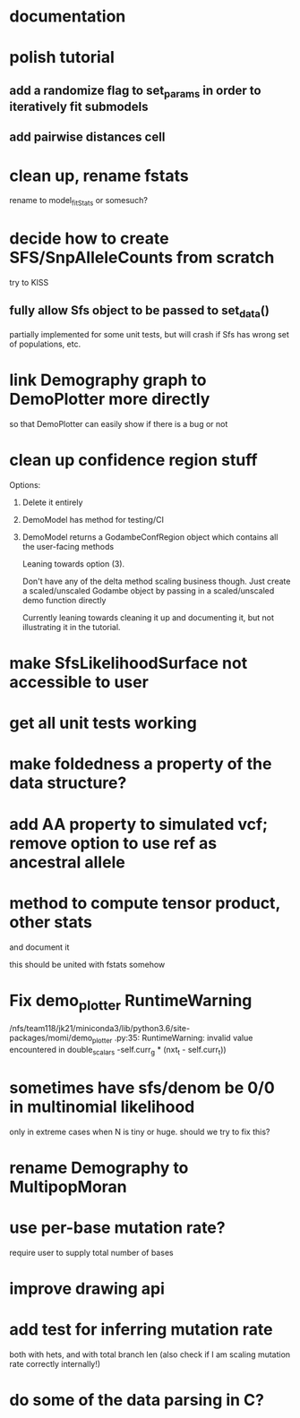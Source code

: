 * documentation
* polish tutorial
** add a randomize flag to set_params in order to iteratively fit submodels
** add pairwise distances cell
* clean up, rename fstats
  rename to model_fit_Stats or somesuch?
* decide how to create SFS/SnpAlleleCounts from scratch
  try to KISS
** fully allow Sfs object to be passed to set_data()
   partially implemented for some unit tests, but will crash if Sfs has wrong set of populations, etc.

* link Demography graph to DemoPlotter more directly
  so that DemoPlotter can easily show if there is a bug or not
* clean up confidence region stuff
  Options:
  1) Delete it entirely
  2) DemoModel has method for testing/CI
  3) DemoModel returns a GodambeConfRegion object which contains all the user-facing methods
  
     Leaning towards option (3).
     
     Don't have any of the delta method scaling business though. Just create a scaled/unscaled Godambe object by passing in a scaled/unscaled demo function directly
  
     Currently leaning towards cleaning it up and documenting it, but not illustrating it in the tutorial.

* make SfsLikelihoodSurface not accessible to user
* get all unit tests working
* make foldedness a property of the data structure?
* add AA property to simulated vcf; remove option to use ref as ancestral allele
* method to compute tensor product, other stats
  and document it
  
  this should be united with fstats somehow
* Fix demo_plotter RuntimeWarning
  /nfs/team118/jk21/miniconda3/lib/python3.6/site-packages/momi/demo_plotter
.py:35: RuntimeWarning: invalid value encountered in double_scalars
  -self.curr_g * (nxt_t - self.curr_t))
  
* sometimes have sfs/denom be 0/0 in multinomial likelihood
  only in extreme cases when N is tiny or huge. should we try to fix this?

* rename Demography to MultipopMoran
* use per-base mutation rate?
  require user to supply total number of bases
* improve drawing api
* add test for inferring mutation rate
  both with hets, and with total branch len
  (also check if I am scaling mutation rate correctly internally!)
* do some of the data parsing in C?
